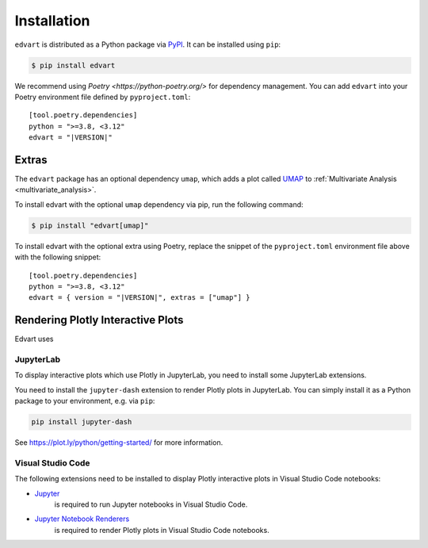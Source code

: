 Installation
============

``edvart`` is distributed as a Python package via `PyPI <https://pypi.org/project/edvart/>`_.
It can be installed using ``pip``:

.. code-block:: console

   $ pip install edvart

We recommend using `Poetry <https://python-poetry.org/>` for dependency management.
You can add ``edvart`` into your Poetry environment file defined by ``pyproject.toml``:

.. parsed-literal::

   [tool.poetry.dependencies]
   python = ">=3.8, <3.12"
   edvart = "|VERSION|"


.. _extras:

Extras
------

The ``edvart`` package has an optional dependency ``umap``, which adds a plot called `UMAP <https://umap-learn.readthedocs.io/en/latest/>`_
to :ref:`Multivariate Analysis <multivariate_analysis>`.

To install edvart with the optional ``umap`` dependency via pip, run the following command:

.. code-block:: console

   $ pip install "edvart[umap]"

To install edvart with the optional extra using Poetry, replace the snippet
of the ``pyproject.toml`` environment file above with the following snippet:

.. parsed-literal::

   [tool.poetry.dependencies]
   python = ">=3.8, <3.12"
   edvart = { version = "|VERSION|", extras = ["umap"] }

Rendering Plotly Interactive Plots
----------------------------------

Edvart uses

JupyterLab
~~~~~~~~~~

To display interactive plots which use Plotly in JupyterLab, you need to install some JupyterLab
extensions.

You need to install the ``jupyter-dash`` extension to render Plotly plots in
JupyterLab. You can simply install it as a Python package to your environment,
e.g. via ``pip``:

.. code-block:: console

   pip install jupyter-dash

See https://plot.ly/python/getting-started/ for more information.

Visual Studio Code
~~~~~~~~~~~~~~~~~~
The following extensions need to be installed to display Plotly
interactive plots in Visual Studio Code notebooks:

* `Jupyter <https://marketplace.visualstudio.com/items?itemName=ms-toolsai.jupyter>`_
   is required to
   run Jupyter notebooks in Visual Studio Code.
* `Jupyter Notebook Renderers <https://marketplace.visualstudio.com/items?itemName=ms-toolsai.jupyter-renderers>`_
   is required to render Plotly plots in Visual Studio Code notebooks.
